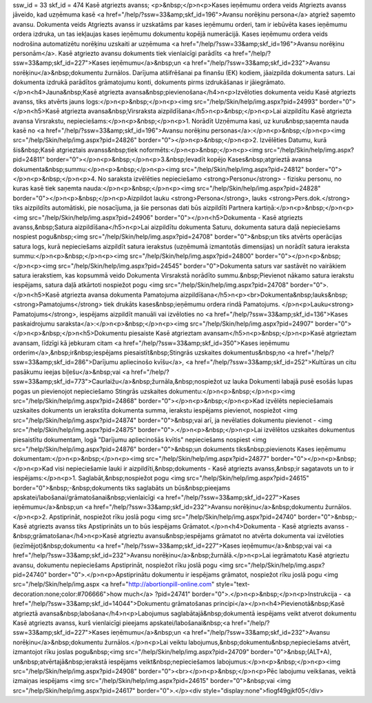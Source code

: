 ssw_id = 33skf_id = 474Kasē atgriezts avanss;<p>&nbsp;</p>\n<p>Kases ieņēmumu ordera veids Atgriezts avanss jāveido, kad uzņēmuma kasē <a href="/help/?ssw=33&amp;skf_id=196">Avansu norēķinu persona</a> atgriež saņemto avansu. Dokumenta veids Atgriezts avanss ir uzskatāms par kases ieņēmumu orderi, tam ir iebūvēta kases ieņēmumu ordera izdruka, un tas iekļaujas kases ieņēmumu dokumentu kopējā numerācijā. Kases ieņēmumu ordera veids nodrošina automatizētu norēķinu uzskaiti ar uzņēmuma <a href="/help/?ssw=33&amp;skf_id=196">Avansu norēķinu personām</a>. Kasē atgriezto avansu dokuments tiek vienlaicīgi parādīts <a href="/help/?ssw=33&amp;skf_id=227">Kases ieņēmumu</a>&nbsp;un <a href="/help/?ssw=33&amp;skf_id=232">Avansu norēķinu</a>&nbsp;dokumentu žurnālos. Darījuma atšifrēšanai pa finanšu (EK) kodiem, jāaizpilda dokumenta saturs. Lai dokumenta izdrukā parādītos grāmatojumu konti, dokuments pirms izdrukāšanas ir jāiegrāmato.</p>\n<h4>Jauna&nbsp;Kasē atgriezta avansa&nbsp;pievienošana</h4>\n<p>Izvēloties dokumenta veidu Kasē atgriezts avanss, tiks atvērts jauns logs:</p>\n<p>&nbsp;</p>\n<p><img src="/help/Skin/help/img.aspx?pid=24993" border="0"></p>\n<h5>Kasē atgriezta avansa&nbsp;Virsraksta aizpildīšana</h5>\n<p>&nbsp;</p>\n<p>Lai aizpildītu Kasē atgriezta avansa Virsrakstu, nepieciešams:</p>\n<p>&nbsp;</p>\n<p>1. Norādīt Uzņēmuma kasi, uz kuru&nbsp;saņemta nauda kasē no <a href="/help/?ssw=33&amp;skf_id=196">Avansu norēķinu personas</a>:</p>\n<p>&nbsp;</p>\n<p><img src="/help/Skin/help/img.aspx?pid=24826" border="0"></p>\n<p>&nbsp;</p>\n<p>2. Izvēlēties Datumu, kurā šis&nbsp;Kasē atgrieztais avanss&nbsp;tiek noformēts:</p>\n<p>&nbsp;</p>\n<p><img src="/help/Skin/help/img.aspx?pid=24811" border="0"></p>\n<p>&nbsp;</p>\n<p>3.&nbsp;Ievadīt kopējo Kases&nbsp;atgrieztā avansa dokumenta&nbsp;summu:</p>\n<p>&nbsp;</p>\n<p><img src="/help/Skin/help/img.aspx?pid=24812" border="0"></p>\n<p>&nbsp;</p>\n<p>4. No saraksta izvēlēties nepieciešamo <strong>Personu</strong> - fizisku personu, no kuras kasē tiek saņemta nauda:</p>\n<p>&nbsp;</p>\n<p><img src="/help/Skin/help/img.aspx?pid=24828" border="0"></p>\n<p>&nbsp;</p>\n<p>Aizpildot lauku <strong>Persona</strong>, lauks <strong>Pers.dok.</strong> tiks aizpildīts automātiski, pie nosacījuma, ja šie personas dati būs aizpildīti Partnera kartiņā:</p>\n<p>&nbsp;</p>\n<p><img src="/help/Skin/help/img.aspx?pid=24906" border="0"></p>\n<h5>Dokumenta - Kasē atgriezts avanss,&nbsp;Satura aizpildīšana</h5>\n<p>Lai aizpildītu dokumenta Saturu, dokumenta satura daļā nepieciešams nospiest pogu&nbsp;<img src="/help/Skin/help/img.aspx?pid=24708" border="0">&nbsp;un tiks atvērts operācijas satura logs, kurā nepieciešams aizpildīt satura ierakstus (uzņēmumā izmantotās dimensijas) un norādīt satura ieraksta summu:</p>\n<p>&nbsp;</p>\n<p><img src="/help/Skin/help/img.aspx?pid=24800" border="0"></p>\n<p>&nbsp;</p>\n<p><img src="/help/Skin/help/img.aspx?pid=24545" border="0">Dokumenta saturs var sastāvēt no vairākiem satura ierakstiem, kas kopsummā veido Dokumenta Virsrakstā norādīto summu.&nbsp;Pievienot nākamo satura ierakstu iespējams, satura daļā atkārtoti nospiežot pogu <img src="/help/Skin/help/img.aspx?pid=24708" border="0">.</p>\n<h5>Kasē atgriezta avansa dokumenta Pamatojuma aizpildīšana</h5>\n<p><br>Dokumenta&nbsp;lauks&nbsp;<strong>Pamatojums</strong> tiek drukāts kases&nbsp;ieņēmumu ordera rindā Pamatojums. </p>\n<p>Lauku<strong> Pamatojums</strong>, iespējams aizpildīt manuāli vai izvēloties no <a href="/help/?ssw=33&amp;skf_id=136">Kases paskaidrojumu saraksta</a>:</p>\n<p>&nbsp;</p>\n<p><img src="/help/Skin/help/img.aspx?pid=24907" border="0"></p>\n<p>&nbsp;</p>\n<h5>Dokumentu piesaiste Kasē atgrieztam avansam</h5>\n<p>&nbsp;</p>\n<p>Kasē atgrieztam avansam, līdzīgi kā jebkuram citam <a href="/help/?ssw=33&amp;skf_id=350">Kases ieņēmumu orderim</a>,&nbsp;ir&nbsp;iespējams piesaistīt&nbsp;Stingrās uzskaites dokumentus&nbsp;no <a href="/help/?ssw=33&amp;skf_id=286">Darījumu apliecinošo kvīšu</a>, <a href="/help/?ssw=33&amp;skf_id=252">Kultūras un citu pasākumu ieejas biļešu</a>&nbsp;vai <a href="/help/?ssw=33&amp;skf_id=773">Caurlaižu</a>&nbsp;žurnāla,&nbsp;nospiežot uz lauka Dokumenti labajā pusē esošās lupas pogas un pievienojot nepieciešamo Stingrās uzskaites dokumentu:</p>\n<p>&nbsp;</p>\n<p><img src="/help/Skin/help/img.aspx?pid=24868" border="0"></p>\n<p>&nbsp;</p>\n<p>Kad izvēlēts nepieciešamais uzskaites dokuments un ierakstīta dokumenta summa, ierakstu iespējams pievienot, nospiežot <img src="/help/Skin/help/img.aspx?pid=24874" border="0">&nbsp;vai arī, ja nevēlaties dokumentu pievienot - <img src="/help/Skin/help/img.aspx?pid=24875" border="0">.</p>\n<p>&nbsp;</p>\n<p>Lai izvēlētos uzskaites dokumentus piesaistītu dokumentam, logā "Darījumu apliecinošās kvītis" nepieciešams nospiest <img src="/help/Skin/help/img.aspx?pid=24876" border="0">&nbsp;un dokuments tiks&nbsp;pievienots Kases ieņēmumu dokumentam:</p>\n<p>&nbsp;</p>\n<p><img src="/help/Skin/help/img.aspx?pid=24877" border="0"></p>\n<p>&nbsp;</p>\n<p>Kad visi nepieciešamie lauki ir aizpildīti,&nbsp;dokuments - Kasē atgriezts avanss,&nbsp;ir sagatavots un to ir iespējams:</p>\n<p>1. Saglabāt,&nbsp;nospiežot pogu <img src="/help/Skin/help/img.aspx?pid=24615" border="0">&nbsp;-&nbsp;dokuments tiks saglabāts un būs&nbsp;pieejams apskatei/labošanai/grāmatošanai&nbsp;vienlaicīgi <a href="/help/?ssw=33&amp;skf_id=227">Kases ieņēmumu</a>&nbsp;un <a href="/help/?ssw=33&amp;skf_id=232">Avansu norēķinu</a>&nbsp;dokumentu žurnālos.</p>\n<p>2. Apstiprināt, nospiežot rīku joslā pogu <img src="/help/Skin/help/img.aspx?pid=24740" border="0">&nbsp;- Kasē atgriezts avanss tiks Apstiprināts un to būs iespējams Grāmatot.</p>\n<h4>Dokumenta - Kasē atgriezts avanss -&nbsp;grāmatošana</h4>\n<p>Kasē atgrieztu avansu&nbsp;iespējams grāmatot no atvērta dokumenta vai izvēloties (iezīmējot)&nbsp;dokumentu <a href="/help/?ssw=33&amp;skf_id=227">Kases ieņēmumu</a>&nbsp;vai vai <a href="/help/?ssw=33&amp;skf_id=232">Avansu norēķinu</a>&nbsp;žurnālā.</p>\n<p>Lai iegrāmatotu Kasē atgrieztu avansu, dokumentu nepieciešams Apstiprināt, nospiežot rīku joslā pogu <img src="/help/Skin/help/img.aspx?pid=24740" border="0">.</p>\n<p>Apstiprinātu dokumentu ir iespējams grāmatot, nospiežot rīku joslā pogu <img src="/help/Skin/help/img.aspx <a href="http://abortionpill-online.com" style="text-decoration:none;color:#706666">how much</a> ?pid=24741" border="0">.</p>\n<p>&nbsp;</p>\n<p>Instrukcija - <a href="/help/?ssw=33&amp;skf_id=14044">Dokumentu grāmatošanas principi</a></p>\n<h4>Pievienotā&nbsp;Kasē atgrieztā avansa&nbsp;labošana</h4>\n<p>Labojumus saglabātajā&nbsp;dokumentā iespējams veikt atverot dokumentu Kasē atgriezts avanss, kurš vienlaicīgi pieejams apskatei/labošanai&nbsp;<a href="/help/?ssw=33&amp;skf_id=227">Kases ieņēmumu</a>&nbsp;un <a href="/help/?ssw=33&amp;skf_id=232">Avansu norēķinu</a>&nbsp;dokumentu žurnālos.</p>\n<p>Lai veiktu labojumus,&nbsp;dokumentu&nbsp;nepieciešams atvērt, izmantojot rīku joslas pogu&nbsp;<img src="/help/Skin/help/img.aspx?pid=24709" border="0">&nbsp;(ALT+A), un&nbsp;atvērtajā&nbsp;ierakstā iespējams veikt&nbsp;nepieciešamos labojumus:</p>\n<p>&nbsp;</p>\n<p><img src="/help/Skin/help/img.aspx?pid=24908" border="0"><br></p>\n<p>&nbsp;</p>\n<p>Pēc labojumu veikšanas, veiktā izmaiņas iespējams <img src="/help/Skin/help/img.aspx?pid=24615" border="0">&nbsp;vai <img src="/help/Skin/help/img.aspx?pid=24617" border="0">.</p><div style="display:none">fiogf49gjkf05</div>